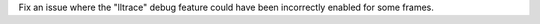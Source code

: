 Fix an issue where the "lltrace" debug feature could have been incorrectly
enabled for some frames.
